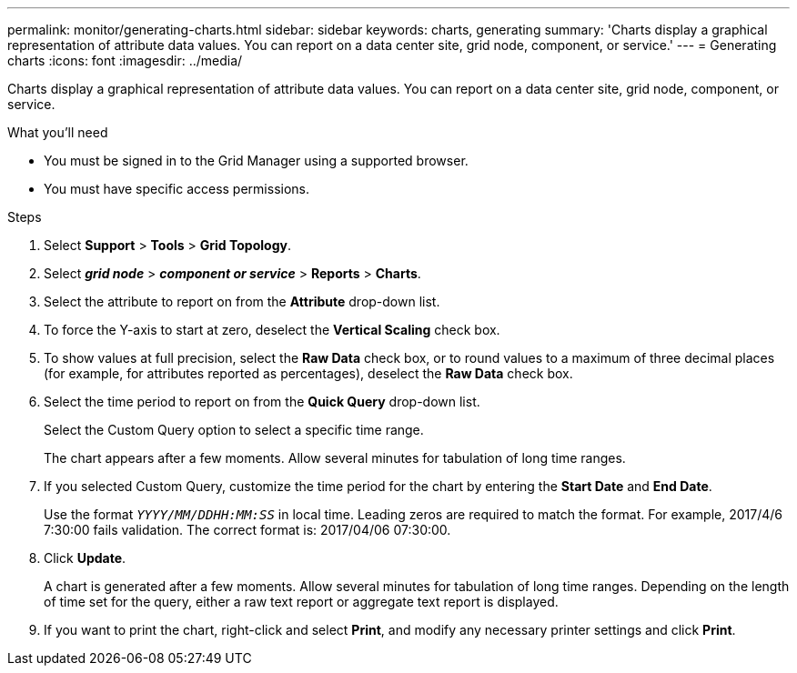 ---
permalink: monitor/generating-charts.html
sidebar: sidebar
keywords: charts, generating
summary: 'Charts display a graphical representation of attribute data values. You can report on a data center site, grid node, component, or service.'
---
= Generating charts
:icons: font
:imagesdir: ../media/

[.lead]
Charts display a graphical representation of attribute data values. You can report on a data center site, grid node, component, or service.

.What you'll need
* You must be signed in to the Grid Manager using a supported browser.
* You must have specific access permissions.

.Steps
. Select *Support* > *Tools* > *Grid Topology*.
. Select *_grid node_* > *_component or service_* > *Reports* > *Charts*.
. Select the attribute to report on from the *Attribute* drop-down list.
. To force the Y-axis to start at zero, deselect the *Vertical Scaling* check box.
. To show values at full precision, select the *Raw Data* check box, or to round values to a maximum of three decimal places (for example, for attributes reported as percentages), deselect the *Raw Data* check box.
. Select the time period to report on from the *Quick Query* drop-down list.
+
Select the Custom Query option to select a specific time range.
+
The chart appears after a few moments. Allow several minutes for tabulation of long time ranges.

. If you selected Custom Query, customize the time period for the chart by entering the *Start Date* and *End Date*.
+
Use the format `_YYYY/MM/DDHH:MM:SS_` in local time. Leading zeros are required to match the format. For example, 2017/4/6 7:30:00 fails validation. The correct format is: 2017/04/06 07:30:00.

. Click *Update*.
+
A chart is generated after a few moments. Allow several minutes for tabulation of long time ranges. Depending on the length of time set for the query, either a raw text report or aggregate text report is displayed.

. If you want to print the chart, right-click and select *Print*, and modify any necessary printer settings and click *Print*.
